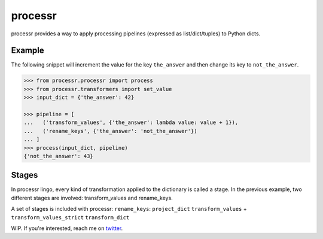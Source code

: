 ******************************
processr
******************************


.. image:: https://img.shields.io/travis/entropiae/processr.svg
    :target: https://travis-ci.org/entropiae/processr
    :alt: Travis-CI


processr provides a way to apply processing pipelines (expressed as list/dict/tuples) to Python dicts.

Example
=======
The following snippet will increment the value for the key ``the_answer`` and then change its key to ``not_the_answer``.

.. code-block:: python

    >>> from processr.processr import process
    >>> from processr.transformers import set_value
    >>> input_dict = {'the_answer': 42}

    >>> pipeline = [
    ...   ('transform_values', {'the_answer': lambda value: value + 1}),
    ...   ('rename_keys', {'the_answer': 'not_the_answer'})
    ... ]
    >>> process(input_dict, pipeline)
    {'not_the_answer': 43}


Stages
======
In processr lingo, every kind of transformation applied to the dictionary is called a stage.
In the previous example, two different stages are involved: transform_values and rename_keys.

A set of stages is included with processr:
``rename_keys``:
``project_dict``
``transform_values`` + ``transform_values_strict``
``transform_dict``


WIP. If you're interested, reach me on `twitter <https://twitter.com/entropiae>`_.
